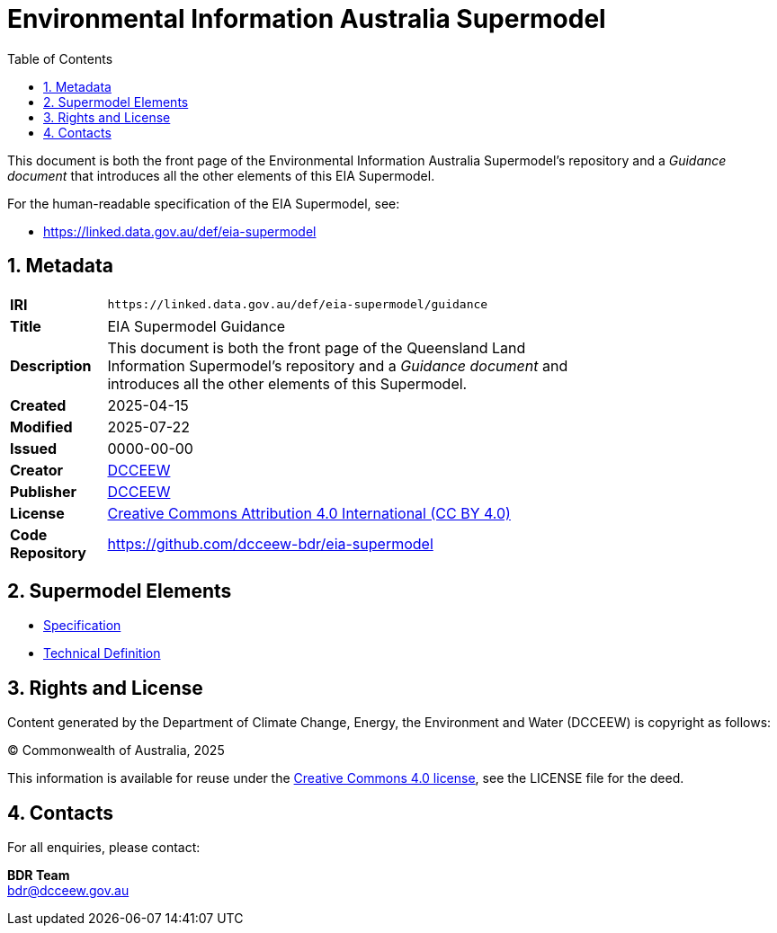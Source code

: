 = Environmental Information Australia Supermodel
:toc: left
:table-stripes: even
:sectnums:

This document is both the front page of the Environmental Information Australia Supermodel's repository and a _Guidance document_ that introduces all the other elements of this EIA Supermodel.

For the human-readable specification of the EIA Supermodel, see:

* https://linked.data.gov.au/def/eia-supermodel

== Metadata

[width=75%, frame=none, grid=none, cols="1,5"]
|===
|**IRI** | `+https://linked.data.gov.au/def/eia-supermodel/guidance+`
|**Title** | EIA Supermodel Guidance
|**Description** | This document is both the front page of the Queensland Land Information Supermodel's repository and a _Guidance document_ and introduces all the other elements of this Supermodel.
|**Created** | 2025-04-15
|**Modified** | 2025-07-22
|**Issued** | 0000-00-00
|**Creator** | https://linked.data.gov.au/org/dcceew[DCCEEW]
|**Publisher** | https://linked.data.gov.au/org/dcceew[DCCEEW]
|**License** | https://creativecommons.org/licenses/by/4.0/[Creative Commons Attribution 4.0 International (CC BY 4.0)]
|**Code Repository** | https://github.com/dcceew-bdr/eia-supermodel
|===

== Supermodel Elements

* https://linked.data.gov.au/def/eia-supermodel[Specification]
* https://raw.githubusercontent.com/dcceew-bdr/eia-supermodel/refs/heads/gh-pages/profile.ttl[Technical Definition]

== Rights and License

Content generated by the Department of Climate Change, Energy, the Environment and Water (DCCEEW) is copyright as follows:

&copy; Commonwealth of Australia, 2025

This information is available for reuse under the https://creativecommons.org/licenses/by/4.0/[Creative Commons 4.0 license], see the LICENSE file for the deed.

== Contacts

For all enquiries, please contact:

*BDR Team* +
bdr@dcceew.gov.au
